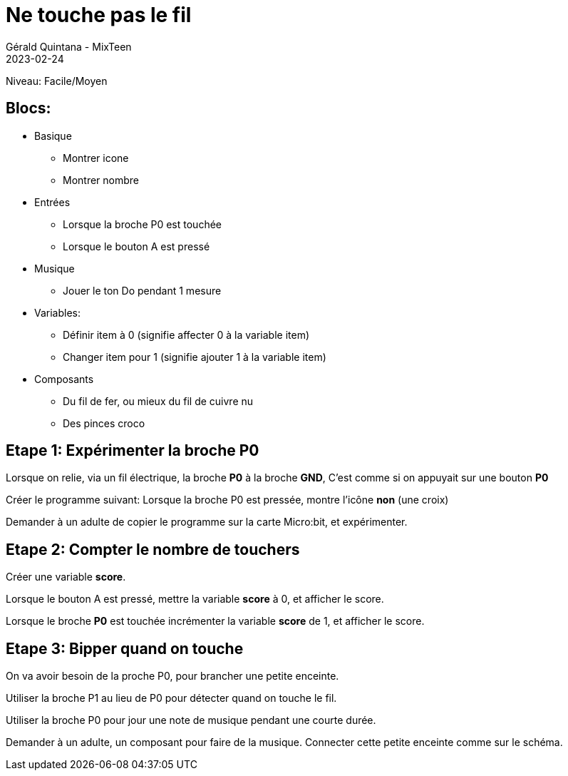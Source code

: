 :doctitle: Ne touche pas le fil
:description: Ne touche pas le fil
:keywords: microbit
:author: Gérald Quintana - MixTeen
:revdate: 2023-02-24
:category: Microbit
:teaser: Facile
:imgteaser: ../../../../img/blog/2022/05/mixit.png

= Fiche 5: Ne touche pas le fil

Niveau: Facile/Moyen

== Blocs:

* Basique
** Montrer icone
** Montrer nombre
* Entrées
** Lorsque la broche P0 est touchée
** Lorsque le bouton A est pressé
* Musique
** Jouer le ton Do pendant 1 mesure
* Variables:
** Définir item à 0 (signifie affecter 0 à la variable item)
** Changer item pour 1 (signifie ajouter 1 à la variable item)
* Composants
** Du fil de fer, ou mieux du fil de cuivre nu
** Des pinces croco

== Etape 1: Expérimenter la broche P0

Lorsque on relie, via un fil électrique, la broche *P0* à la broche *GND*,
C'est comme si on appuyait sur une bouton *P0*

Créer le programme suivant:
Lorsque la broche P0 est pressée, 
montre l'icône *non* (une croix)

Demander à un adulte de copier le programme sur la carte Micro:bit,
et expérimenter.

== Etape 2: Compter le nombre de touchers

Créer une variable *score*.

Lorsque le bouton A est pressé,
mettre la variable *score* à 0,
et afficher le score.

Lorsque le broche *P0* est touchée
incrémenter la variable *score* de 1,
et afficher le score.

== Etape 3: Bipper quand on touche

On va avoir besoin de la proche P0, pour brancher une petite enceinte.

Utiliser la broche P1 au lieu de P0 pour détecter quand on touche le fil.

Utiliser la broche P0 pour jour une note de musique pendant une courte durée.

Demander à un adulte, un composant pour faire de la musique. 
Connecter cette petite enceinte comme sur le schéma.
